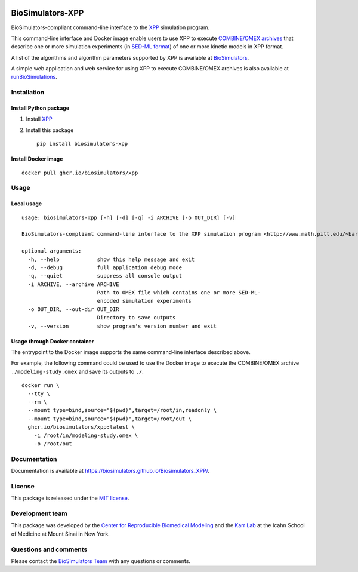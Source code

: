 |Latest release| |PyPI| |CI status| |Test coverage|

BioSimulators-XPP
=================

BioSimulators-compliant command-line interface to the
`XPP <http://www.math.pitt.edu/~bard/xpp/xpp.html>`__ simulation
program.

This command-line interface and Docker image enable users to use XPP to
execute `COMBINE/OMEX archives <https://combinearchive.org/>`__ that
describe one or more simulation experiments (in `SED-ML
format <https://sed-ml.org>`__) of one or more kinetic models in XPP
format.

A list of the algorithms and algorithm parameters supported by XPP is
available at
`BioSimulators <https://biosimulators.org/simulators/xpp>`__.

A simple web application and web service for using XPP to execute
COMBINE/OMEX archives is also available at
`runBioSimulations <https://run.biosimulations.org>`__.

Installation
------------

Install Python package
~~~~~~~~~~~~~~~~~~~~~~

1. Install `XPP <http://www.math.pitt.edu/~bard/xpp/xpp.html>`__
2. Install this package
   ::

      pip install biosimulators-xpp

Install Docker image
~~~~~~~~~~~~~~~~~~~~

::

   docker pull ghcr.io/biosimulators/xpp

Usage
-----

Local usage
~~~~~~~~~~~

::

   usage: biosimulators-xpp [-h] [-d] [-q] -i ARCHIVE [-o OUT_DIR] [-v]

   BioSimulators-compliant command-line interface to the XPP simulation program <http://www.math.pitt.edu/~bard/xpp/xpp.html>.

   optional arguments:
     -h, --help            show this help message and exit
     -d, --debug           full application debug mode
     -q, --quiet           suppress all console output
     -i ARCHIVE, --archive ARCHIVE
                           Path to OMEX file which contains one or more SED-ML-
                           encoded simulation experiments
     -o OUT_DIR, --out-dir OUT_DIR
                           Directory to save outputs
     -v, --version         show program's version number and exit

Usage through Docker container
~~~~~~~~~~~~~~~~~~~~~~~~~~~~~~

The entrypoint to the Docker image supports the same command-line
interface described above.

For example, the following command could be used to use the Docker image
to execute the COMBINE/OMEX archive ``./modeling-study.omex`` and save
its outputs to ``./``.

::

   docker run \
     --tty \
     --rm \
     --mount type=bind,source="$(pwd)",target=/root/in,readonly \
     --mount type=bind,source="$(pwd)",target=/root/out \
     ghcr.io/biosimulators/xpp:latest \
       -i /root/in/modeling-study.omex \
       -o /root/out

Documentation
-------------

Documentation is available at
https://biosimulators.github.io/Biosimulators_XPP/.

License
-------

This package is released under the `MIT license <LICENSE>`__.

Development team
----------------

This package was developed by the `Center for Reproducible Biomedical
Modeling <http://reproduciblebiomodels.org>`__ and the `Karr
Lab <https://www.karrlab.org>`__ at the Icahn School of Medicine at
Mount Sinai in New York.

Questions and comments
----------------------

Please contact the `BioSimulators
Team <mailto:info@biosimulators.org>`__ with any questions or comments.

.. |Latest release| image:: https://img.shields.io/github/v/tag/biosimulators/Biosimulators_XPP
   :target: https://github.com/biosimulations/Biosimulators_XPP/releases
.. |PyPI| image:: https://img.shields.io/pypi/v/biosimulators_xpp
   :target: https://pypi.org/project/biosimulators_xpp/
.. |CI status| image:: https://github.com/biosimulators/Biosimulators_XPP/workflows/Continuous%20integration/badge.svg
   :target: https://github.com/biosimulators/Biosimulators_XPP/actions?query=workflow%3A%22Continuous+integration%22
.. |Test coverage| image:: https://codecov.io/gh/biosimulators/Biosimulators_XPP/branch/dev/graph/badge.svg
   :target: https://codecov.io/gh/biosimulators/Biosimulators_XPP
